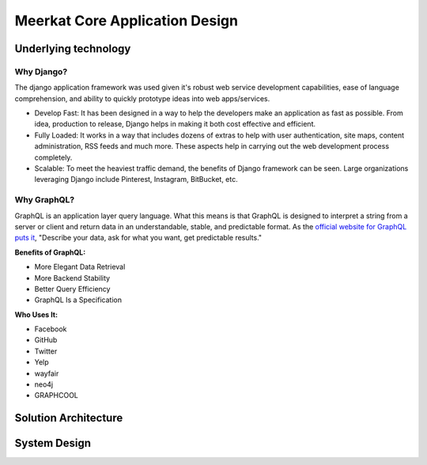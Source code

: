 ################################
Meerkat Core Application Design
################################

**********************
Underlying technology
**********************

Why Django?
============
The django application framework was used given it's robust web service development capabilities, ease of language comprehension, and ability to quickly prototype ideas into web apps/services.

* Develop Fast: It has been designed in a way to help the developers make an application as fast as possible.  From idea, production to release, Django helps in making it both cost effective and efficient.
* Fully Loaded: It works in a way that includes dozens of extras to help with user authentication, site maps, content administration, RSS feeds and much more.  These aspects help in carrying out the web development process completely.
* Scalable: To meet the heaviest traffic demand, the benefits of Django framework can be seen.  Large organizations leveraging Django include Pinterest, Instagram, BitBucket, etc.

Why GraphQL?
=============
GraphQL is an application layer query language.  What this means is that GraphQL is designed to interpret a string from a server or client and return data in an understandable, stable, and predictable format.  As the `official website for GraphQL puts it <https://graphql.org/>`_, "Describe your data, ask for what you want, get predictable results."

**Benefits of GraphQL:**

* More Elegant Data Retrieval
* More Backend Stability
* Better Query Efficiency
* GraphQL Is a Specification

**Who Uses It:**

* Facebook
* GitHub
* Twitter
* Yelp
* wayfair
* neo4j
* GRAPHCOOL

**********************
Solution Architecture
**********************
.. image:: /images/Solution-architecture.png


*******************
System Design
*******************

.. image:: /images/System-design.png
